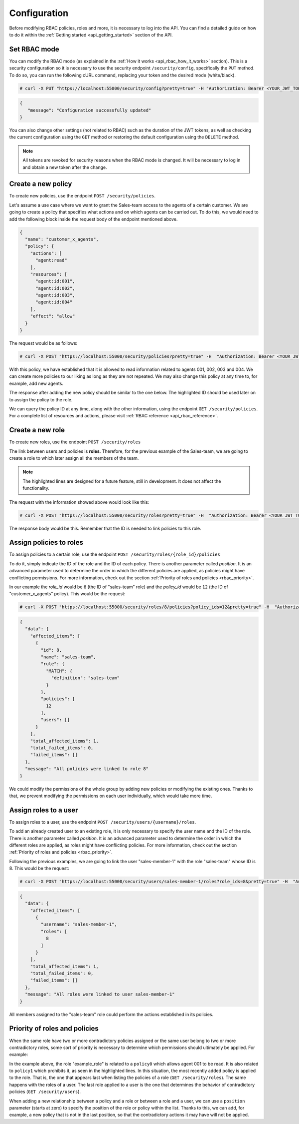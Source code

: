 .. Copyright (C) 2020 Wazuh, Inc.

.. _api_rbac_configuration:

Configuration
=============
Before modifying RBAC policies, roles and more, it is necessary to log into the API. You can find a detailed guide on how to do it within the :ref:`Getting started <api_getting_started>` section of the API.

Set RBAC mode
-------------
You can modify the RBAC mode (as explained in the :ref:`How it works <api_rbac_how_it_works>` section). This is a security configuration so it is necessary to use the security endpoint ``/security/config``, specifically the ``PUT`` method. To do so, you can run the following cURL command, replacing your token and the desired mode (white/black).

.. code-block:: console

    # curl -X PUT "https://localhost:55000/security/config?pretty=true" -H "Authorization: Bearer <YOUR_JWT_TOKEN>" -d "{\"rbac_mode\":\"<DESIRED_RBAC_MODE>\"}"

.. code-block:: json
    :class: output

    {
       "message": "Configuration successfully updated"
    }

You can also change other settings (not related to RBAC) such as the duration of the JWT tokens, as well as checking the current configuration using the ``GET`` method or restoring the default configuration using the ``DELETE`` method.

.. note::
    All tokens are revoked for security reasons when the RBAC mode is changed. It will be necessary to log in and obtain a new token after the change.

Create a new policy
-------------------
To create new policies, use the endpoint ``POST /security/policies``.

Let's assume a use case where we want to grant the Sales-team access to the agents of a certain customer. We are going to create a policy that specifies what actions and on which agents can be carried out. To do this, we would need to add the following block inside the request body of the endpoint mentioned above.

.. code-block:: json

    {
      "name": "customer_x_agents",
      "policy": {
        "actions": [
          "agent:read"
        ],
        "resources": [
          "agent:id:001",
          "agent:id:002",
          "agent:id:003",
          "agent:id:004"
        ],
        "effect": "allow"
      }
    }

The request would be as follows:

.. code-block:: console

    # curl -X POST "https://localhost:55000/security/policies?pretty=true" -H  "Authorization: Bearer <YOUR_JWT_TOKEN>" -d "{\"name\":\"customer_x_agents\",\"policy\":{\"actions\":[\"agent:read\"],\"resources\":[\"agent:id:001\",\"agent:id:002\",\"agent:id:003\",\"agent:id:004\"],\"effect\":\"allow\"}}" -k

With this policy, we have established that it is allowed to read information related to agents 001, 002, 003 and 004. We can create more policies to our liking as long as they are not repeated. We may also change this policy at any time to, for example, add new agents.

The response after adding the new policy should be similar to the one below. The highlighted ID should be used later on to assign the policy to the role.

.. code-block:: json
    :class: output
    :emphasize-lines: 5

    {
      "data": {
        "affected_items": [
          {
            "id": 12,
            "name": "customer_x_agents",
            "policy": {
              "actions": [
                "agent:read"
              ],
              "resources": [
                "agent:id:001",
                "agent:id:002",
                "agent:id:003",
                "agent:id:004"
              ],
              "effect": "allow"
            },
            "roles": []
          }
        ],
        "total_affected_items": 1,
        "total_failed_items": 0,
        "failed_items": []
      },
      "message": "Policy created correctly"
    }

We can query the policy ID at any time, along with the other information, using the endpoint ``GET /security/policies``. For a complete list of resources and actions, please visit :ref:`RBAC reference <api_rbac_reference>`.

Create a new role
-----------------
To create new roles, use the endpoint ``POST /security/roles``

The link between users and policies is **roles**. Therefore, for the previous example of the Sales-team, we are going to create a role to which later assign all the members of the team.

.. code-block:: json
    :emphasize-lines: 4,5,6

    {
      "name": "sales-team",
      "rule": {
        "MATCH": {
          "definition": "sales-team"
        }
      }
    }

.. note::
    The highlighted lines are designed for a future feature, still in development. It does not affect the functionality.

The request with the information showed above would look like this:

.. code-block:: console

    # curl -X POST "https://localhost:55000/security/roles?pretty=true" -H  "Authorization: Bearer <YOUR_JWT_TOKEN>" -d "{\"name\":\"sales-team\",\"rule\":{\"MATCH\":{\"definition\":\"sales-team\"}}}"

The response body would be this. Remember that the ID is needed to link policies to this role.

.. code-block:: json
    :class: output
    :emphasize-lines: 5

    {
      "data": {
        "affected_items": [
          {
            "id": 8,
            "name": "sales-team",
            "rule": {
              "MATCH": {
                "definition": "sales-team"
              }
            },
            "policies": [],
            "users": []
          }
        ],
        "total_affected_items": 1,
        "total_failed_items": 0,
        "failed_items": []
      },
      "message": "Role created correctly"
    }

Assign policies to roles
------------------------
To assign policies to a certain role, use the endpoint ``POST /security/roles/{role_id}/policies``

To do it, simply indicate the ID of the role and the ID of each policy. There is another parameter called *position*. It is an advanced parameter used to determine the order in which the different policies are applied, as policies might have conflicting permissions. For more information, check out the section :ref:`Priority of roles and policies <rbac_priority>`.

In our example the *role_id* would be ``8`` (the ID of "sales-team" role) and the *policy_id* would be ``12`` (the ID of "customer_x_agents" policy). This would be the request:

.. code-block:: console

    # curl -X POST "https://localhost:55000/security/roles/8/policies?policy_ids=12&pretty=true" -H  "Authorization: Bearer <YOUR_JWT_TOKEN>"

.. code-block:: json
    :class: output

    {
      "data": {
        "affected_items": [
          {
            "id": 8,
            "name": "sales-team",
            "rule": {
              "MATCH": {
                "definition": "sales-team"
              }
            },
            "policies": [
              12
            ],
            "users": []
          }
        ],
        "total_affected_items": 1,
        "total_failed_items": 0,
        "failed_items": []
      },
      "message": "All policies were linked to role 8"
    }

We could modify the permissions of the whole group by adding new policies or modifying the existing ones. Thanks to that, we prevent modifying the permissions on each user individually, which would take more time.

Assign roles to a user
----------------------
To assign roles to a user, use the endpoint ``POST /security/users/{username}/roles``.

To add an already created user to an existing role, it is only necessary to specify the user name and the ID of the role. There is another parameter called *position*. It is an advanced parameter used to determine the order in which the different roles are applied, as roles might have conflicting policies. For more information, check out the section :ref:`Priority of roles and policies <rbac_priority>`.

Following the previous examples, we are going to link the user "sales-member-1" with the role "sales-team" whose ID is 8. This would be the request:

.. code-block:: console

    # curl -X POST "https://localhost:55000/security/users/sales-member-1/roles?role_ids=8&pretty=true" -H  "Authorization: Bearer <YOUR_JWT_TOKEN>"

.. code-block:: json
    :class: output

    {
      "data": {
        "affected_items": [
          {
            "username": "sales-member-1",
            "roles": [
              8
            ]
          }
        ],
        "total_affected_items": 1,
        "total_failed_items": 0,
        "failed_items": []
      },
      "message": "All roles were linked to user sales-member-1"
    }

All members assigned to the "sales-team" role could perform the actions established in its policies.

.. _rbac_priority:

Priority of roles and policies
------------------------------
When the same role have two or more contradictory policies assigned or the same user belong to two or more contradictory roles, some sort of priority is necessary to determine which permissions should ultimately be applied. For example:

.. code-block:: yaml
    :class: output
    :emphasize-lines: 7,13

    example_role:
        policy0:
            actions:
                agent:read
            resources:
                agent:id:001
            effect: allow
        policy1:
            actions:
                agent:read
            resources:
                agent:id:001
            effect: deny

In the example above, the role "example_role" is related to a ``policy0`` which allows agent 001 to be read. It is also related to ``policy1`` which prohibits it, as seen in the highlighted lines. In this situation, the most recently added policy is applied to the role. That is, the one that appears last when listing the policies of a role (``GET /security/roles``). The same happens with the roles of a user. The last role applied to a user is the one that determines the behavior of contradictory policies (``GET /security/users``).

When adding a new relationship between a policy and a role or between a role and a user, we can use a ``position`` parameter (starts at zero) to specify the position of the role or policy within the list. Thanks to this, we can add, for example, a new policy that is not in the last position, so that the contradictory actions it may have will not be applied.

